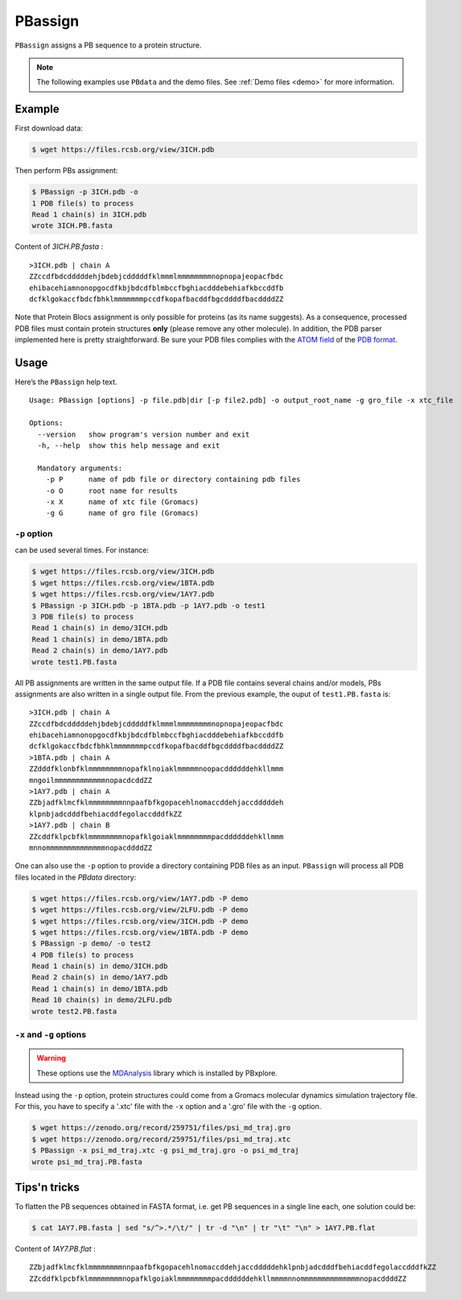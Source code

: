 PBassign
==========

``PBassign`` assigns a PB sequence to a protein structure.

.. note:: The following examples use ``PBdata`` and the demo files.
          See :ref:`Demo files <demo>` for more information.


Example
-------


First download data:

.. code-block:: bash

    $ wget https://files.rcsb.org/view/3ICH.pdb

Then perform PBs assignment:

.. code-block:: bash

    $ PBassign -p 3ICH.pdb -o 
    1 PDB file(s) to process
    Read 1 chain(s) in 3ICH.pdb
    wrote 3ICH.PB.fasta

Content of `3ICH.PB.fasta` : ::

    >3ICH.pdb | chain A
    ZZccdfbdcdddddehjbdebjcdddddfklmmmlmmmmmmmmnopnopajeopacfbdc
    ehibacehiamnonopgocdfkbjbdcdfblmbccfbghiacdddebehiafkbccddfb
    dcfklgokaccfbdcfbhklmmmmmmmpccdfkopafbacddfbgcddddfbacddddZZ

Note that Protein Blocs assignment is only possible for proteins (as its name suggests).
As a consequence, processed PDB files must contain protein structures **only** (please remove any other molecule).
In addition, the PDB parser implemented here is pretty straightforward.
Be sure your PDB files complies with the `ATOM field <http://www.wwpdb.org/documentation/format33/sect9.html#ATOM>`_
of the `PDB format <http://www.wwpdb.org/documentation/format33/v3.3.html) and that the protein structure is coherent>`_.


Usage
-----

Here’s the ``PBassign`` help text. ::

    Usage: PBassign [options] -p file.pdb|dir [-p file2.pdb] -o output_root_name -g gro_file -x xtc_file

    Options:
      --version   show program's version number and exit
      -h, --help  show this help message and exit

      Mandatory arguments:
        -p P      name of pdb file or directory containing pdb files
        -o O      root name for results
        -x X      name of xtc file (Gromacs)
        -g G      name of gro file (Gromacs)


``-p`` option
`````````````

can be used several times. For instance:

.. code-block:: bash

    $ wget https://files.rcsb.org/view/3ICH.pdb
    $ wget https://files.rcsb.org/view/1BTA.pdb
    $ wget https://files.rcsb.org/view/1AY7.pdb
    $ PBassign -p 3ICH.pdb -p 1BTA.pdb -p 1AY7.pdb -o test1
    3 PDB file(s) to process
    Read 1 chain(s) in demo/3ICH.pdb
    Read 1 chain(s) in demo/1BTA.pdb
    Read 2 chain(s) in demo/1AY7.pdb
    wrote test1.PB.fasta


All PB assignments are written in the same output file. If a PDB file contains several chains
and/or models, PBs assignments are also written in a single output file.
From the previous example, the ouput of ``test1.PB.fasta`` is: ::

    >3ICH.pdb | chain A
    ZZccdfbdcdddddehjbdebjcdddddfklmmmlmmmmmmmmnopnopajeopacfbdc
    ehibacehiamnonopgocdfkbjbdcdfblmbccfbghiacdddebehiafkbccddfb
    dcfklgokaccfbdcfbhklmmmmmmmpccdfkopafbacddfbgcddddfbacddddZZ
    >1BTA.pdb | chain A
    ZZdddfklonbfklmmmmmmmmnopafklnoiaklmmmmmnoopacddddddehkllmmm
    mngoilmmmmmmmmmmmmnopacdcddZZ
    >1AY7.pdb | chain A
    ZZbjadfklmcfklmmmmmmmmnnpaafbfkgopacehlnomaccddehjaccdddddeh
    klpnbjadcdddfbehiacddfegolaccdddfkZZ
    >1AY7.pdb | chain B
    ZZcddfklpcbfklmmmmmmmmnopafklgoiaklmmmmmmmmpacddddddehkllmmm
    mnnommmmmmmmmmmmmmnopacddddZZ


One can also use the ``-p`` option to provide a directory containing PDB files as an input.
``PBassign`` will process all PDB files located in the `PBdata` directory:

.. code-block:: bash
    
    $ wget https://files.rcsb.org/view/1AY7.pdb -P demo
    $ wget https://files.rcsb.org/view/2LFU.pdb -P demo
    $ wget https://files.rcsb.org/view/3ICH.pdb -P demo
    $ wget https://files.rcsb.org/view/1BTA.pdb -P demo
    $ PBassign -p demo/ -o test2
    4 PDB file(s) to process
    Read 1 chain(s) in demo/3ICH.pdb
    Read 2 chain(s) in demo/1AY7.pdb
    Read 1 chain(s) in demo/1BTA.pdb
    Read 10 chain(s) in demo/2LFU.pdb
    wrote test2.PB.fasta


``-x`` and ``-g`` options
`````````````````````````

.. warning:: These options use the `MDAnalysis <http://www.mdanalysis.org/>`_ library which is installed by PBxplore.

Instead using the ``-p`` option, protein structures could come
from a Gromacs molecular dynamics simulation trajectory file.
For this, you have to specify a '.xtc' file with the ``-x`` option and a '.gro' file with the ``-g`` option.

.. code-block:: bash

    
    $ wget https://zenodo.org/record/259751/files/psi_md_traj.gro
    $ wget https://zenodo.org/record/259751/files/psi_md_traj.xtc
    $ PBassign -x psi_md_traj.xtc -g psi_md_traj.gro -o psi_md_traj
    wrote psi_md_traj.PB.fasta


Tips'n tricks
-------------

To flatten the PB sequences obtained in FASTA format, i.e. get PB sequences in a single line each, one solution could be:

.. code-block:: bash

    $ cat 1AY7.PB.fasta | sed "s/^>.*/\t/" | tr -d "\n" | tr "\t" "\n" > 1AY7.PB.flat

Content of `1AY7.PB.flat` : ::

    ZZbjadfklmcfklmmmmmmmmnnpaafbfkgopacehlnomaccddehjaccdddddehklpnbjadcdddfbehiacddfegolaccdddfkZZ
    ZZcddfklpcbfklmmmmmmmmnopafklgoiaklmmmmmmmmpacddddddehkllmmmmnnommmmmmmmmmmmmmnopacddddZZ

